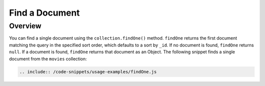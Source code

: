===============
Find a Document
===============

.. default-domain:: mongodb

Overview
--------

You can find a single document using the ``collection.findOne()``
method. ``findOne`` returns the first document matching the query
in the specified sort order, which defaults to a sort by ``_id``.
If no document is found, ``findOne`` returns ``null``. If a
document is found, ``findOne`` returns that document as an Object.
The following snippet finds a single document from the ``movies``
collection:

.. code-block:: javascript

   .. include:: /code-snippets/usage-examples/findOne.js
